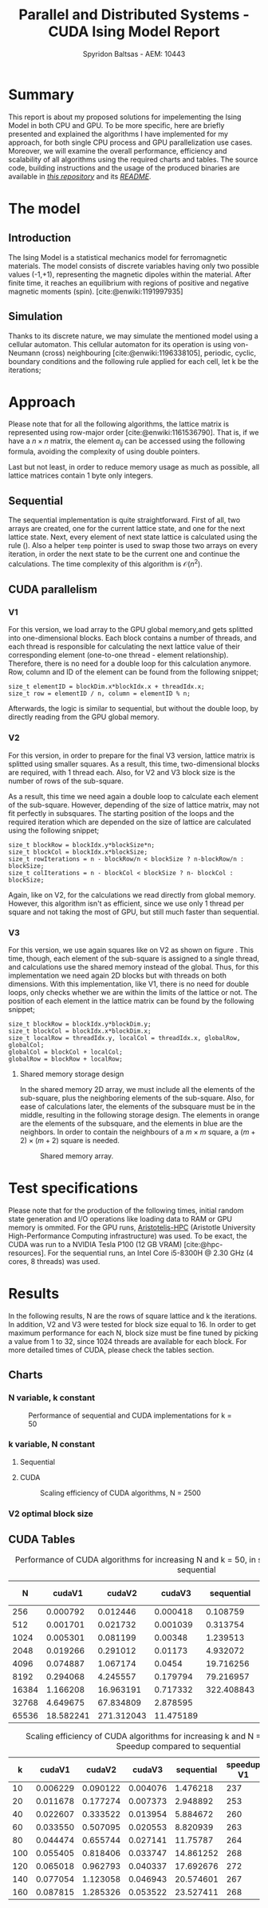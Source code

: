 #+title: Parallel and Distributed Systems - CUDA Ising Model Report
#+author: Spyridon Baltsas - AEM: 10443
#+latex_header_extra: \input{~/.doom.d/fancyLatexTemplate.tex}
#+STARTUP:inline-images
#+STARTUP:latexpreview
#+OPTIONS: toc:nil date:nil
#+BIBLIOGRAPHY: bibliography.bib
#+cite_export: biblatex ieee
#+export_file_name: report

* Summary
This report is about my proposed solutions for impelementing the Ising Model in both CPU and GPU. To be more specific, here are briefly presented and explained the algorithms I have implemented for my approach, for both single CPU process and GPU parallelization use cases. Moreover, we will examine the overall performance, efficiency and scalability of all algorithms using the required charts and tables. The source code, building instructions and the usage of the produced binaries are available in [[https://github.com/thetonk/pds-solutions/tree/main/Ising%20Model%20CUDA][/this repository/]] and its [[https://github.com/thetonk/pds-solutions/blob/main/Ising%20Model%20CUDA/README.md][/README/]].

* The model
** Introduction
The Ising Model is a statistical mechanics model for ferromagnetic materials. The model consists of discrete variables having only two possible values (-1,+1), representing the magnetic dipoles within the material. After finite time, it reaches an equilibrium with regions of positive and negative magnetic moments (spin). [cite:@enwiki:1191997935]
** Simulation
Thanks to its discrete nature, we may simulate the mentioned model using a cellular automaton. This cellular automaton for its operation is using von-Neumann (cross) neighbouring [cite:@enwiki:1196338105], periodic, cyclic, boundary conditions and the following rule applied for each cell, let k be the iterations;
\begin{equation}
\label{eq:2}
M_{k+1}[i][j] = sign(M_{k}[i,j] + M_{k}[i-1][j] + M_{k}[i+1][j] + M_{k}[i][j-1] + M_{k}[i][j+1])
\end{equation}
* Approach
Please note that for all the following algorithms, the lattice matrix is represented using row-major order [cite:@enwiki:1161536790]. That is, if we have a $n \times n$ matrix, the element $a_{ij}$ can be accessed using the following formula, avoiding the complexity of using double pointers.
\begin{equation}
\label{eq:1}
a_{ij} =  M_{n \times n}[i][j] = M_{n \times n}[n \cdot i + j]
\end{equation}
Last but not least, in order to reduce memory usage as much as possible, all lattice matrices contain 1 byte only integers.
** Sequential
The sequential implementation is quite straightforward. First of all, two arrays are created, one for the current lattice state, and one for the next lattice state. Next, every element of next state lattice is calculated using the rule (\ref{eq:2}). Also a helper =temp= pointer is used to swap those two arrays on every iteration, in order the next state to be the current one and continue the calculations. The time complexity of this algorithm is $\mathcal{O}(n^{2})$.
** CUDA parallelism
*** V1
For this version, we load array to the GPU global memory,and gets splitted into one-dimensional blocks. Each block contains a number of threads, and each thread is responsible for calculating the next lattice value of their corresponding element (one-to-one thread - element relationship). Therefore, there is no need for a double loop for this calculation anymore. Row, column and ID of the element can be found from the following snippet;
#+begin_src cuda
size_t elementID = blockDim.x*blockIdx.x + threadIdx.x;
size_t row = elementID / n, column = elementID % n;
#+end_src
Afterwards, the logic is similar to sequential, but without the double loop, by directly reading from the GPU global memory.
*** V2
For this version, in order to prepare for the final V3 version, lattice matrix is splitted using smaller squares. As a result, this time, two-dimensional blocks are required, with 1 thread each. Also, for V2 and V3 block size is the number of rows of the sub-square.
#+ATTR_LATEX: :float nil :height 120
#+NAME: fig:1
#+CAPTION: Splitting lattice matrix in smaller sub-squares
[[./images/cuda-square-split.png]]
As a result, this time we need again a double loop to calculate each element of the sub-square. However, depending of the size of lattice matrix, may not fit perfectly in subsquares. The starting position of the loops and the required iteration which are depended on the size of lattice are calculated using the following snippet;
#+begin_src cuda
size_t blockRow = blockIdx.y*blockSize*n;
size_t blockCol = blockIdx.x*blockSize;
size_t rowIterations = n - blockRow/n < blockSize ? n-blockRow/n : blockSize;
size_t colIterations = n - blockCol < blockSize ? n- blockCol : blockSize;
#+end_src
Again, like on V2, for the calculations we read directly from global memory. However, this algorithm isn't as efficient, since we use only 1 thread per square and not taking the most of GPU, but still much faster than sequential.
*** V3
For this version, we use again squares like on V2 as shown on figure \ref{fig:1}. This time, though, each element of the sub-square is assigned to a single thread, and calculations use the shared memory instead of the global. Thus, for this implementation we need again 2D blocks but with threads on both dimensions. With this implementation, like V1, there is no need for double loops, only checks whether we are within the limits of the lattice or not. The position of each element in the lattice matrix can be found by the following snippet;
#+begin_src cuda
size_t blockRow = blockIdx.y*blockDim.y;
size_t blockCol = blockIdx.x*blockDim.x;
size_t localRow = threadIdx.y, localCol = threadIdx.x, globalRow, globalCol;
globalCol = blockCol + localCol;
globalRow = blockRow + localRow;
#+end_src
**** Shared memory storage design

In the shared memory 2D array, we must include all the elements of the sub-square, plus the neighboring elements of the sub-square. Also, for ease of calculations later, the elements of the subsquare must be in the middle, resulting in the following storage design. The elements in orange are the elements of the subsquare, and the elements in blue are the neighbors. In order to contain the neighbours of a $m \times m$ square, a $(m+2) \times (m+2)$ square is needed.
#+ATTR_LATEX: :float nil :height 120
#+NAME: fig:2
#+CAPTION: Shared memory array.
[[./images/cuda-subsquare.png]]
* Test specifications
Please note that for the production of the following times, initial random state generation and I/O operations like loading data to RAM or GPU memory is ommited. For the GPU runs, [[https://hpc.it.auth.gr/][Aristotelis-HPC]] (Aristotle University High-Performance Computing infrastructure) was used. To be exact, the CUDA was run to a NVIDIA Tesla P100 (12 GB VRAM) [cite:@hpc-resources]. For the sequential runs, an Intel Core i5-8300H @ 2.30 GHz (4 cores, 8 threads) was used.
* Results
In the following results, N are the rows of square lattice and k the iterations. In addition, V2 and V3 were tested for block size equal to 16. In order to get maximum performance for each N, block size must be fine tuned by picking a value from 1 to 32, since 1024 threads are available for each block. For more detailed times of CUDA, please check the tables section.
\pagebreak
** Charts
*** N variable, k constant
#+ATTR_LATEX: :float nil :height 200
#+CAPTION: Performance of sequential and CUDA implementations for k = 50
[[./images/performance-overview.png]]
*** k variable, N constant
**** Sequential
#+ATTR_LATEX: :float nil :height 200
#+CAPTION: Scaling efficiency for sequential algorithm, N = 2500
[[./images/seq-efficiency.png]]
\pagebreak
**** CUDA
#+ATTR_LATEX: :float nil :height 200
#+CAPTION: Scaling efficiency of CUDA algorithms, N = 2500
[[./images/cuda-efficiency.png]]
*** V2 optimal block size
#+ATTR_LATEX: :float nil :height 200
#+CAPTION: Optimizing block size
[[./images/block-size-effect.png]]
\pagebreak
**  CUDA Tables
#+caption: Performance of CUDA algorithms for increasing N and k = 50, in seconds. Speedup compared to sequential
|-------+-----------+------------+-----------+------------+------------+------------+------------|
|     N |    cudaV1 |     cudaV2 |    cudaV3 | sequential | speedup V1 | speedup V2 | speedup V3 |
|-------+-----------+------------+-----------+------------+------------+------------+------------|
|   256 |  0.000792 |   0.012446 |  0.000418 |   0.108759 |        137 |          9 |        260 |
|   512 |  0.001701 |   0.021732 |  0.001039 |   0.313754 |        184 |         14 |        302 |
|  1024 |  0.005301 |   0.081199 |   0.00348 |   1.239513 |        234 |         15 |        356 |
|  2048 |  0.019266 |   0.291012 |   0.01173 |   4.932072 |        256 |         17 |        420 |
|  4096 |  0.074887 |   1.067174 |    0.0454 |  19.716256 |        263 |         18 |        434 |
|  8192 |  0.294068 |   4.245557 |  0.179794 |  79.216957 |        269 |         19 |        441 |
| 16384 |  1.166208 |  16.963191 |  0.717332 | 322.408843 |        276 |         19 |        449 |
| 32768 |  4.649675 |  67.834809 |  2.878595 |            |            |            |            |
| 65536 | 18.582241 | 271.312043 | 11.475189 |            |            |            |            |
|-------+-----------+------------+-----------+------------+------------+------------+------------|

#+caption: Scaling efficiency of CUDA algorithms for increasing k and N = 2500, in seconds. Speedup compared to sequential
|-----+----------+----------+----------+------------+------------+------------+------------|
|   k |   cudaV1 |   cudaV2 |   cudaV3 | sequential | speedup V1 | speedup V2 | speedup V3 |
|-----+----------+----------+----------+------------+------------+------------+------------|
|  10 | 0.006229 | 0.090122 | 0.004076 |   1.476218 |        237 |         16 |        362 |
|  20 | 0.011678 | 0.177274 | 0.007373 |   2.948892 |        253 |         17 |        400 |
|  40 | 0.022607 | 0.333522 | 0.013954 |   5.884672 |        260 |         18 |        422 |
|  60 | 0.033550 | 0.507095 | 0.020553 |   8.820939 |        263 |         17 |        429 |
|  80 | 0.044474 | 0.655744 | 0.027141 |   11.75787 |        264 |         18 |        433 |
| 100 | 0.055405 | 0.818406 | 0.033747 |  14.861252 |        268 |         18 |        440 |
| 120 | 0.065018 | 0.962793 | 0.040337 |  17.692676 |        272 |         18 |        439 |
| 140 | 0.077054 | 1.123058 | 0.046943 |  20.574601 |        267 |         18 |        438 |
| 160 | 0.087815 | 1.285326 | 0.053522 |  23.527411 |        268 |         18 |        440 |
|-----+----------+----------+----------+------------+------------+------------+------------|

#+PRINT_BIBLIOGRAPHY: :heading bibnumbered

